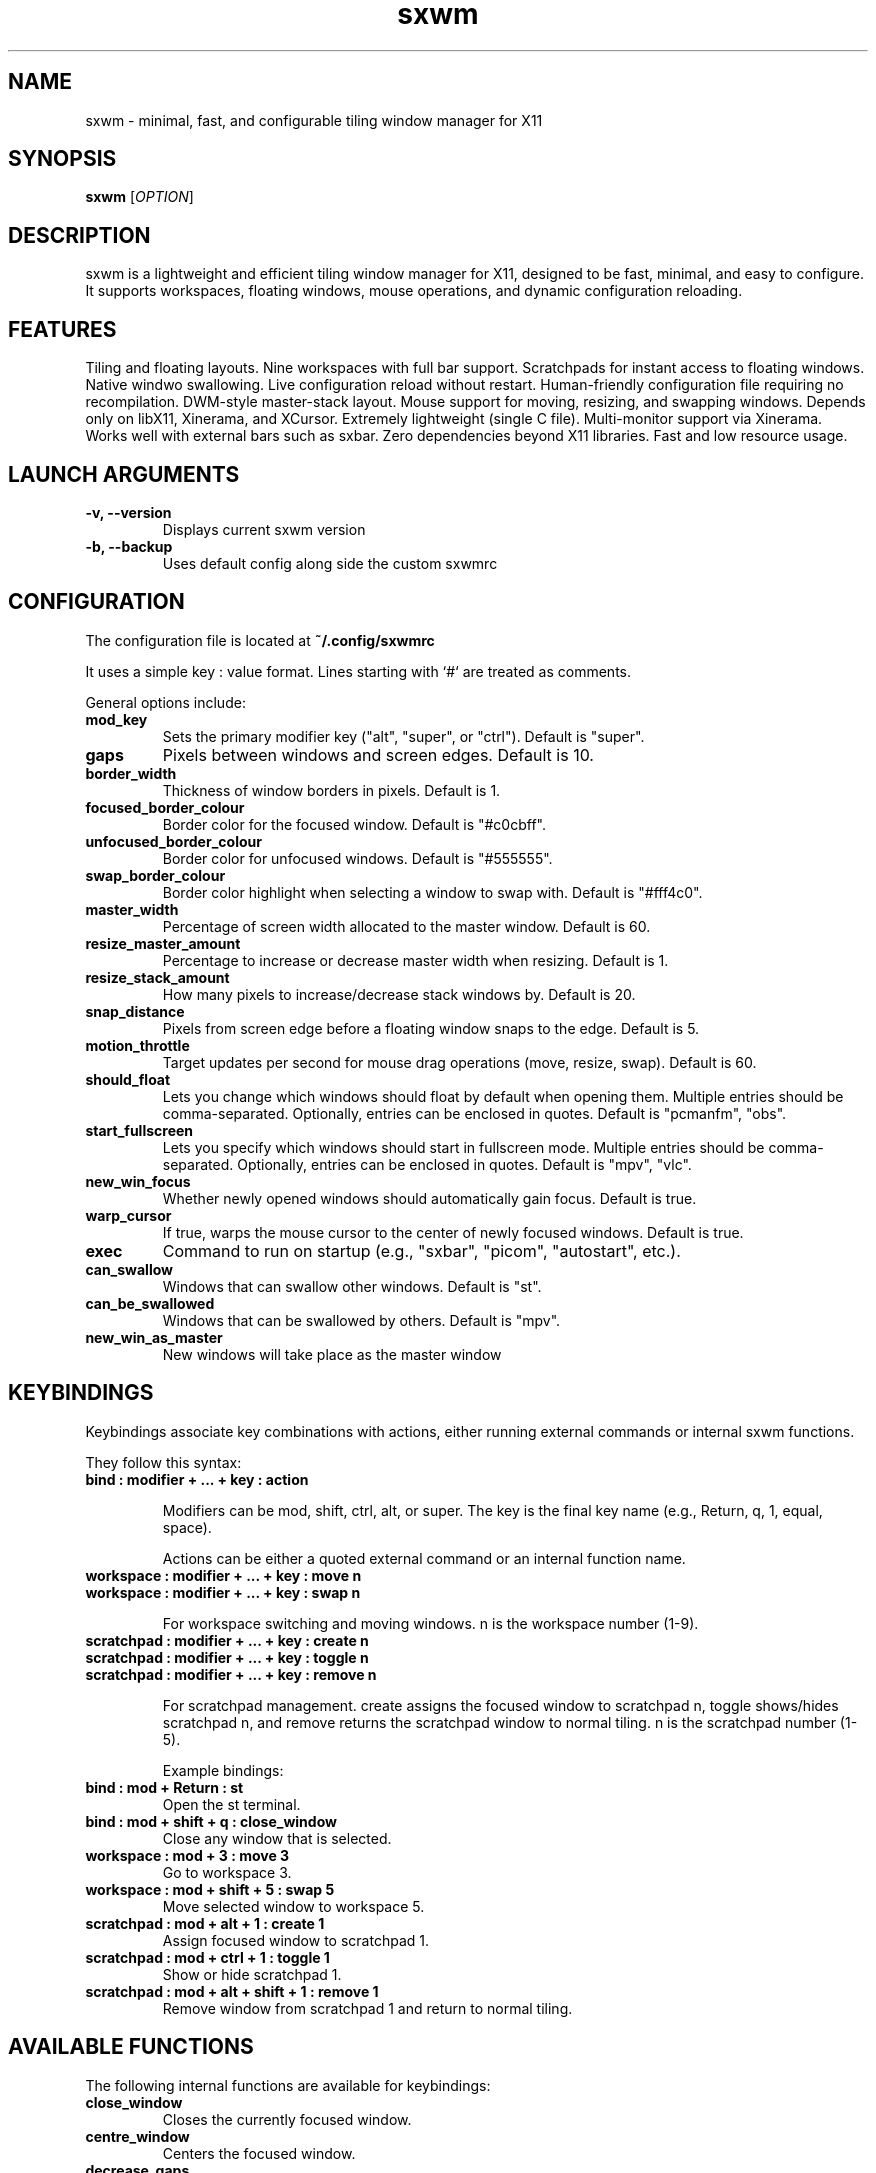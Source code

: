 .TH sxwm 1 "June 2025" "sxwm 1.6" "User Commands"

.SH NAME
sxwm \- minimal, fast, and configurable tiling window manager for X11

.SH SYNOPSIS
.B sxwm
[\fIOPTION\fR]

.SH DESCRIPTION
sxwm is a lightweight and efficient tiling window manager for X11, designed to be fast, minimal, and easy to configure. It supports workspaces, floating windows, mouse operations, and dynamic configuration reloading.

.SH FEATURES
Tiling and floating layouts.
Nine workspaces with full bar support.
Scratchpads for instant access to floating windows.
Native windwo swallowing.
Live configuration reload without restart.
Human-friendly configuration file requiring no recompilation.
DWM-style master-stack layout.
Mouse support for moving, resizing, and swapping windows.
Depends only on libX11, Xinerama, and XCursor.
Extremely lightweight (single C file).
Multi-monitor support via Xinerama.
Works well with external bars such as sxbar.
Zero dependencies beyond X11 libraries.
Fast and low resource usage.

.SH LAUNCH ARGUMENTS

.TP
.B \-v, \-\-version
Displays current sxwm version

.TP
.B \-b, \-\-backup
Uses default config along side the custom sxwmrc

.SH CONFIGURATION
The configuration file is located at
.B ~/.config/sxwmrc

It uses a simple key : value format. Lines starting with `#` are treated as comments.

General options include:

.TP
.B mod_key
Sets the primary modifier key ("alt", "super", or "ctrl"). Default is "super".

.TP
.B gaps
Pixels between windows and screen edges. Default is 10.

.TP
.B border_width
Thickness of window borders in pixels. Default is 1.

.TP
.B focused_border_colour
Border color for the focused window. Default is "#c0cbff".

.TP
.B unfocused_border_colour
Border color for unfocused windows. Default is "#555555".

.TP
.B swap_border_colour
Border color highlight when selecting a window to swap with. Default is "#fff4c0".

.TP
.B master_width
Percentage of screen width allocated to the master window. Default is 60.

.TP
.B resize_master_amount
Percentage to increase or decrease master width when resizing. Default is 1.

.TP
.B resize_stack_amount
How many pixels to increase/decrease stack windows by. Default is 20.

.TP
.B snap_distance
Pixels from screen edge before a floating window snaps to the edge. Default is 5.

.TP
.B motion_throttle
Target updates per second for mouse drag operations (move, resize, swap). Default is 60.

.TP
.B should_float
Lets you change which windows should float by default when opening them. Multiple entries should be comma-separated. Optionally, entries can be enclosed in quotes. Default is "pcmanfm", "obs".

.TP
.B start_fullscreen
Lets you specify which windows should start in fullscreen mode. Multiple entries should be comma-separated. Optionally, entries can be enclosed in quotes. Default is "mpv", "vlc".

.TP
.B new_win_focus
Whether newly opened windows should automatically gain focus. Default is true.

.TP
.B warp_cursor
If true, warps the mouse cursor to the center of newly focused windows. Default is true.

.TP
.B exec
Command to run on startup (e.g., "sxbar", "picom", "autostart", etc.).

.TP
.B can_swallow
Windows that can swallow other windows. Default is "st".

.TP
.B can_be_swallowed
Windows that can be swallowed by others. Default is "mpv".

.TP
.B new_win_as_master
New windows will take place as the master window

.SH KEYBINDINGS
Keybindings associate key combinations with actions, either running external commands or internal sxwm functions.

They follow this syntax:

.TP
.B bind : modifier + ... + key : action

Modifiers can be mod, shift, ctrl, alt, or super. The key is the final key name (e.g., Return, q, 1, equal, space).

Actions can be either a quoted external command or an internal function name.

.TP
.B workspace : modifier + ... + key : move n
.TP
.B workspace : modifier + ... + key : swap n

For workspace switching and moving windows. n is the workspace number (1-9).

.TP
.B scratchpad : modifier + ... + key : create n
.TP
.B scratchpad : modifier + ... + key : toggle n
.TP
.B scratchpad : modifier + ... + key : remove n

For scratchpad management. create assigns the focused window to scratchpad n, toggle shows/hides scratchpad n, and remove returns the scratchpad window to normal tiling. n is the scratchpad number (1-5).

Example bindings:

.TP
.B bind : mod + Return : "st"
Open the st terminal.

.TP
.B bind : mod + shift + q : close_window
Close any window that is selected.

.TP
.B workspace : mod + 3 : move 3
Go to workspace 3.

.TP
.B workspace : mod + shift + 5 : swap 5
Move selected window to workspace 5.

.TP
.B scratchpad : mod + alt + 1 : create 1
Assign focused window to scratchpad 1.

.TP
.B scratchpad : mod + ctrl + 1 : toggle 1
Show or hide scratchpad 1.

.TP
.B scratchpad : mod + alt + shift + 1 : remove 1
Remove window from scratchpad 1 and return to normal tiling.

.SH AVAILABLE FUNCTIONS
The following internal functions are available for keybindings:

.TP
.B close_window
Closes the currently focused window.

.TP
.B centre_window
Centers the focused window.

.TP
.B decrease_gaps
Decreases the gap size between windows.

.TP
.B focus_next
Shifts focus to the next window in the stack.

.TP
.B focus_previous
Shifts focus to the previous window in the stack.

.TP
.B focus_next_mon
Switches focus to the next monitor.

.TP
.B focus_prev_mon
Switches focus to the previous monitor.

.TP
.B move_next_mon
Moves the focused window to the next monitor.

.TP
.B move_prev_mon
Moves the focused window to the previous monitor.

.TP
.B increase_gaps
Increases the gap size between windows.

.TP
.B master_next
Moves the focused window down the master/stack order.

.TP
.B master_prev
Moves the focused window up the master/stack order.

.TP
.B quit
Exits sxwm.

.TP
.B reload_config
Reloads the sxwmrc configuration file.

.TP
.B master_increase
Increases the width allocated to the master area.

.TP
.B master_decrease
Decreases the width allocated to the master area.

.TP
.B stack_increase
Increases the height of stack window.

.TP
.B stack_decrease
Decreases the height of stack window.

.TP
.B toggle_floating
Toggles the floating state of the focused window.

.TP
.B global_floating
Toggles the floating state for all windows on the current workspace.

.TP
.B fullscreen
Toggles fullscreen mode for the focused window.

.TP
.B focus_next_mon
Switches focus to the next monitor.

.TP
.B focus_prev_mon
Switches focus to the previous monitor.

.TP
.B move_next_mon
Moves the focused window to the next monitor.

.TP
.B move_prev_mon
Moves the focused window to the previous monitor.

.TP
.B change_ws1 ... change_ws9
Switches focus to the specified workspace (1 to 9).

.TP
.B moveto_ws1 ... moveto_ws9
Moves the focused window to the specified workspace (1 to 9).

.SH DEFAULT KEYBINDINGS
Window Management:

.TP
.B Mouse Click
Focus window under cursor.

.TP
.B MOD + Left Mouse
Move window with mouse.

.TP
.B MOD + Right Mouse
Resize window with mouse.

.TP
.B MOD + Return
Launch terminal (default: st).

.TP
.B MOD + b
Launch browser (default: firefox).

.TP
.B MOD + p
Run launcher (default: dmenu_run).

.TP
.B MOD + Shift + q
Close focused window.

.TP
.B MOD + Shift + e
Quit sxwm.

.TP
.B MOD + r
Reload configuration.

.TP
.B MOD + c
Center focused window.

.TP
.B MOD + 1 to 9
Switch to workspace 1 through 9.

.TP
.B MOD + Shift + 1 to 9
Move focused window to workspace 1 through 9.

.TP
.B MOD + Alt + 1 to 4
Create scratchpad 1 through 4.

.TP
.B MOD + Ctrl + 1 to 4
Toggle scratchpad 1 through 4.

.TP
.B MOD + Alt + Shift + 1 to 4
Remove scratchpad 1 through 4.

.TP
.B MOD + j / k
Focus next or previous window.

.TP
.B MOD + Shift + j / k
Move window up or down in the master stack.

.TP
.B MOD + h / l
Resize master area (decrease/increase).

.TP
.B MOD + Ctrl + h / l
Resize stack area (decrease/increase).

.TP
.B MOD + Space
Toggle floating mode for focused window.

.TP
.B MOD + Shift + Space
Toggle floating mode for all windows.

.TP
.B MOD + = / -
Increase or decrease gaps.

.TP
.B MOD + Shift + f
Toggle fullscreen mode.

.TP
.B MOD + . / ,
Focus next/previous monitor.

.TP
.B MOD + Shift + . / ,
Move focused window to next/previous monitor.

.SH DEPENDENCIES
sxwm requires the following libraries:

.TP
.B libX11
Xorg client library

.TP
.B libXinerama
Multi-monitor support

.TP
.B libXcursor
Cursor support

.TP
.B GCC or Clang & Make
For building from source

.SH FILES
Configuration file:
.B ~/.config/sxwmrc

.SH EXAMPLES
Example configuration snippets:

.RS
.nf
# Set gaps and borders
gaps : 15
border_width : 2
focused_border_colour : "#ff6b6b"

# Custom keybindings
bind : mod + Return : "alacritty"
bind : mod + d : "rofi -show drun"

# Workspace switching
workspace : mod + 1 : move 1
workspace : mod + shift + 1 : swap 1

# Scratchpad management
scratchpad : mod + alt + 1 : create 1
scratchpad : mod + ctrl + 1 : toggle 1
scratchpad : mod + alt + shift + 1 : remove 1

# Window swallowing
can_swallow : "st"
can_be_swallowed : "sxiv", "mpv", "zathura"
.fi
.RE

.SH AUTHOR
Written by Abhinav Prasai (uint23), 2025.

.SH SEE ALSO
sxbar(1), dmenu(1), st(1), X(7)

.SH LICENSE
MIT License. See the LICENSE file for full details.

.SH BUGS
Report bugs at: https://github.com/uint23/sxwm/issues

.SH INSPIRATION
sxwm draws inspiration from dwm, i3, sowm, and tinywm.

